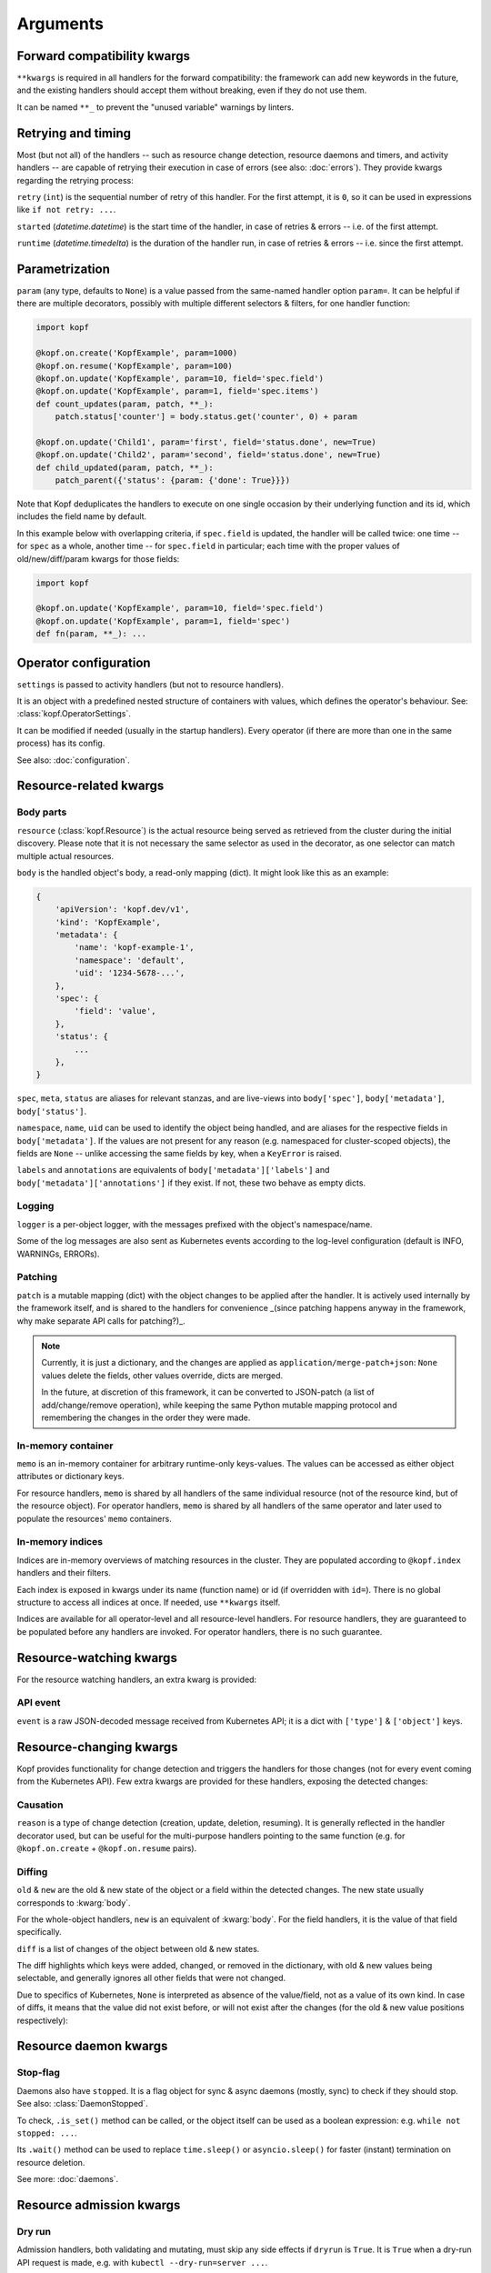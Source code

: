 =========
Arguments
=========


.. kwarg:: kwargs

Forward compatibility kwargs
============================

``**kwargs`` is required in all handlers for the forward compatibility:
the framework can add new keywords in the future, and the existing handlers
should accept them without breaking, even if they do not use them.

It can be named ``**_`` to prevent the "unused variable" warnings by linters.


.. kwarg:: retry
.. kwarg:: started
.. kwarg:: runtime

Retrying and timing
===================

Most (but not all) of the handlers -- such as resource change detection,
resource daemons and timers, and activity handlers -- are capable of retrying
their execution in case of errors (see also: :doc:`errors`).
They provide kwargs regarding the retrying process:

``retry`` (``int``) is the sequential number of retry of this handler.
For the first attempt, it is ``0``, so it can be used in expressions
like ``if not retry: ...``.

``started`` (`datetime.datetime`) is the start time of the handler,
in case of retries & errors -- i.e. of the first attempt.

``runtime`` (`datetime.timedelta`) is the duration of the handler run,
in case of retries & errors -- i.e. since the first attempt.


.. kwarg:: param

Parametrization
===============

``param`` (any type, defaults to ``None``) is a value passed from the same-named
handler option ``param=``. It can be helpful if there are multiple decorators,
possibly with multiple different selectors & filters, for one handler function:

.. code-block:: python

    import kopf

    @kopf.on.create('KopfExample', param=1000)
    @kopf.on.resume('KopfExample', param=100)
    @kopf.on.update('KopfExample', param=10, field='spec.field')
    @kopf.on.update('KopfExample', param=1, field='spec.items')
    def count_updates(param, patch, **_):
        patch.status['counter'] = body.status.get('counter', 0) + param

    @kopf.on.update('Child1', param='first', field='status.done', new=True)
    @kopf.on.update('Child2', param='second', field='status.done', new=True)
    def child_updated(param, patch, **_):
        patch_parent({'status': {param: {'done': True}}})

Note that Kopf deduplicates the handlers to execute on one single occasion by
their underlying function and its id, which includes the field name by default.

In this example below with overlapping criteria, if ``spec.field`` is updated,
the handler will be called twice: one time -- for ``spec`` as a whole,
another time -- for ``spec.field`` in particular;
each time with the proper values of old/new/diff/param kwargs for those fields:

.. code-block:: python

    import kopf

    @kopf.on.update('KopfExample', param=10, field='spec.field')
    @kopf.on.update('KopfExample', param=1, field='spec')
    def fn(param, **_): ...


.. kwarg:: settings

Operator configuration
======================

``settings`` is passed to activity handlers (but not to resource handlers).

It is an object with a predefined nested structure of containers with values,
which defines the operator's behaviour. See: :class:`kopf.OperatorSettings`.

It can be modified if needed (usually in the startup handlers). Every operator
(if there are more than one in the same process) has its config.

See also: :doc:`configuration`.


Resource-related kwargs
=======================

.. kwarg:: resource
.. kwarg:: body
.. kwarg:: spec
.. kwarg:: meta
.. kwarg:: status
.. kwarg:: uid
.. kwarg:: name
.. kwarg:: namespace
.. kwarg:: labels
.. kwarg:: annotations

Body parts
----------

``resource`` (:class:`kopf.Resource`) is the actual resource being served
as retrieved from the cluster during the initial discovery.
Please note that it is not necessary the same selector as used in the decorator,
as one selector can match multiple actual resources.

``body`` is the handled object's body, a read-only mapping (dict).
It might look like this as an example:

.. code-block:: python

    {
        'apiVersion': 'kopf.dev/v1',
        'kind': 'KopfExample',
        'metadata': {
            'name': 'kopf-example-1',
            'namespace': 'default',
            'uid': '1234-5678-...',
        },
        'spec': {
            'field': 'value',
        },
        'status': {
            ...
        },
    }

``spec``, ``meta``, ``status`` are aliases for relevant stanzas, and are
live-views into ``body['spec']``, ``body['metadata']``, ``body['status']``.

``namespace``, ``name``, ``uid`` can be used to identify the object being
handled, and are aliases for the respective fields in ``body['metadata']``.
If the values are not present for any reason (e.g. namespaced for cluster-scoped
objects), the fields are ``None`` -- unlike accessing the same fields by key,
when a ``KeyError`` is raised.

``labels`` and ``annotations`` are equivalents of ``body['metadata']['labels']``
and ``body['metadata']['annotations']`` if they exist. If not, these two behave
as empty dicts.


.. kwarg:: logger

Logging
-------

``logger`` is a per-object logger, with the messages prefixed with the object's
namespace/name.

Some of the log messages are also sent as Kubernetes events according to the
log-level configuration (default is INFO, WARNINGs, ERRORs).


.. kwarg:: patch

Patching
--------

``patch`` is a mutable mapping (dict) with the object changes to be applied
after the handler. It is actively used internally by the framework itself,
and is shared to the handlers for convenience _(since patching happens anyway
in the framework, why make separate API calls for patching?)_.

.. note::
    Currently, it is just a dictionary, and the changes are applied
    as ``application/merge-patch+json``: ``None`` values delete the fields,
    other values override, dicts are merged.

    In the future, at discretion of this framework, it can be converted
    to JSON-patch (a list of add/change/remove operation), while keeping
    the same Python mutable mapping protocol and remembering the changes
    in the order they were made.


.. kwarg:: memo

In-memory container
-------------------

``memo`` is an in-memory container for arbitrary runtime-only keys-values.
The values can be accessed as either object attributes or dictionary keys.

For resource handlers, ``memo`` is shared by all handlers of the same
individual resource (not of the resource kind, but of the resource object).
For operator handlers, ``memo`` is shared by all handlers of the same operator
and later used to populate the resources' ``memo`` containers.

.. seealso::
    :doc:`memos` and :class:`kopf.Memo`.


.. kwarg:: indices
.. kwarg:: indexes

In-memory indices
-----------------

Indices are in-memory overviews of matching resources in the cluster.
They are populated according to ``@kopf.index`` handlers and their filters.

Each index is exposed in kwargs under its name (function name)
or id (if overridden with ``id=``). There is no global structure to access
all indices at once. If needed, use ``**kwargs`` itself.

Indices are available for all operator-level and all resource-level handlers.
For resource handlers, they are guaranteed to be populated before any handlers
are invoked. For operator handlers, there is no such guarantee.

.. seealso::
    :doc:`/indexing`.


Resource-watching kwargs
========================

For the resource watching handlers, an extra kwarg is provided:


.. kwarg:: event

API event
---------

``event`` is a raw JSON-decoded message received from Kubernetes API;
it is a dict with ``['type']`` & ``['object']`` keys.


Resource-changing kwargs
========================

Kopf provides functionality for change detection and triggers the handlers
for those changes (not for every event coming from the Kubernetes API).
Few extra kwargs are provided for these handlers, exposing the detected changes:


.. kwarg:: reason

Causation
---------

``reason`` is a type of change detection (creation, update, deletion, resuming).
It is generally reflected in the handler decorator used, but can be useful for
the multi-purpose handlers pointing to the same function
(e.g. for ``@kopf.on.create`` + ``@kopf.on.resume`` pairs).


.. kwarg:: old
.. kwarg:: new
.. kwarg:: diff

Diffing
-------

``old`` & ``new`` are the old & new state of the object or a field within
the detected changes. The new state usually corresponds to :kwarg:`body`.

For the whole-object handlers, ``new`` is an equivalent of :kwarg:`body`.
For the field handlers, it is the value of that field specifically.

``diff`` is a list of changes of the object between old & new states.

The diff highlights which keys were added, changed, or removed
in the dictionary, with old & new values being selectable,
and generally ignores all other fields that were not changed.

Due to specifics of Kubernetes, ``None`` is interpreted as absence
of the value/field, not as a value of its own kind. In case of diffs,
it means that the value did not exist before, or will not exist after
the changes (for the old & new value positions respectively):


Resource daemon kwargs
======================


.. kwarg:: stopped

Stop-flag
---------

Daemons also have ``stopped``. It is a flag object for sync & async daemons
(mostly, sync) to check if they should stop. See also: :class:`DaemonStopped`.

To check, ``.is_set()`` method can be called, or the object itself can be used
as a boolean expression: e.g. ``while not stopped: ...``.

Its ``.wait()`` method can be used to replace ``time.sleep()``
or ``asyncio.sleep()`` for faster (instant) termination on resource deletion.

See more: :doc:`daemons`.


Resource admission kwargs
=========================

.. kwarg:: dryrun

Dry run
-------

Admission handlers, both validating and mutating, must skip any side effects
if ``dryrun`` is ``True``. It is ``True`` when a dry-run API request is made,
e.g. with ``kubectl --dry-run=server ...``.

Regardless of ``dryrun`, the handlers must not make any side effects
unless they declare themselves as ``side_effects=True``.

See more: :doc:`admission`.


.. kwarg:: subresource

Subresources
------------

``subresource`` (``str|None``) is the name of a subresource being checked.
``None`` means that the main body of the resource is being checked.
Otherwise, it is usually ``"status"`` or ``"scale"``; other values are possible.
(The value is never ``"*"``, as the star mask is used only for handler filters.)

See more: :doc:`admission`.


.. kwarg:: warnings

Admission warnings
------------------

``warnings`` (``list[str]``) is a **mutable** list of string used as warnings.
The admission webhook handlers can populate the list with warnings (strings),
and the webhook servers/tunnels return them to Kubernetes, which shows them
to ``kubectl``.

See more: :doc:`admission`.


.. kwarg:: userinfo

User information
----------------

``userinfo`` (``Mapping[str, Any]``) is an information about a user that
sends the API request to Kubernetes.

It usually contains the keys ``'username'``, ``'uid'``, ``'groups'``,
but this might change in the future. The information is provided exactly
as Kubernetes sends it in the admission request.

See more: :doc:`admission`.


.. kwarg:: headers
.. kwarg:: sslpeer

Request credentials
-------------------

For rudimentary authentication and authorization, Kopf passes the information
from the admission requests to the admission handlers as is,
without additional interpretation of it.

``headers`` (``Mapping[str, str]``) contains all HTTPS request headers,
including ``Authorization: Basic ...``, ``Authorization: Bearer ...``.

``sslpeer`` (``Mapping[str, Any]``) contains the SSL peer information
as returned by :func:`ssl.SSLSocket.getpeercert`. It is ``None`` if no proper
SSL client certificate was provided (i.e. by apiservers talking to webhooks),
or if the SSL protocol could not verify the provided certificate with its CA.

.. note::
    This is an identity of the apiservers that send the admission request,
    not of the user or an app that sends the API request to Kubernetes.
    For the user's identity, use :kwarg:`userinfo`.

See more: :doc:`admission`.
